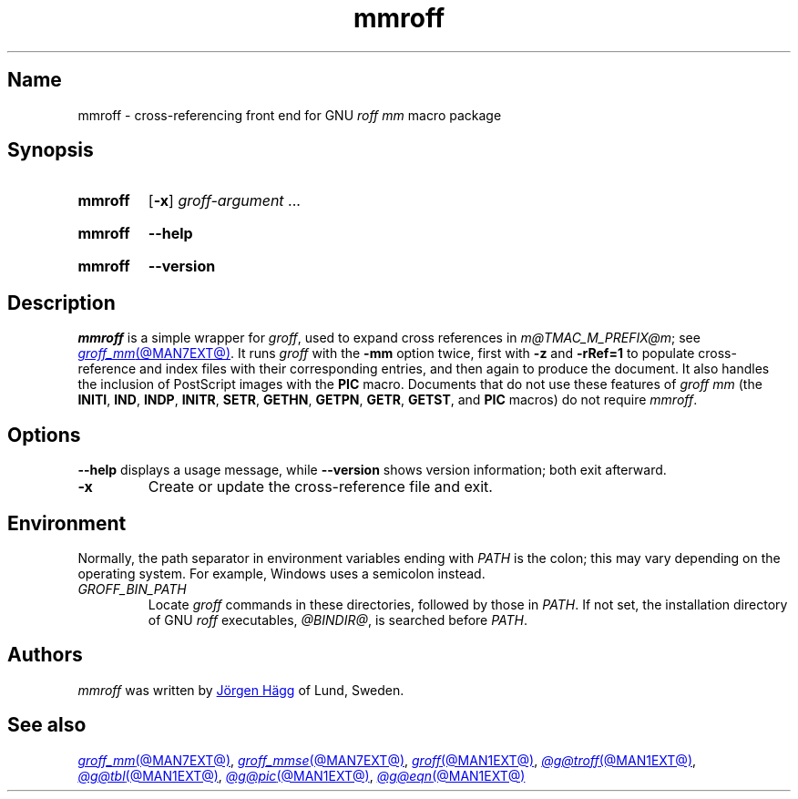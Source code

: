 .TH mmroff @MAN1EXT@ "@MDATE@" "groff @VERSION@"
.SH Name
mmroff \- cross-referencing front end for GNU
.I roff mm
macro package
.
.
.\" ====================================================================
.\" Legal Terms
.\" ====================================================================
.\"
.\" Copyright (C) 1989-2023 Free Software Foundation, Inc.
.\"
.\" Permission is granted to make and distribute verbatim copies of this
.\" manual provided the copyright notice and this permission notice are
.\" preserved on all copies.
.\"
.\" Permission is granted to copy and distribute modified versions of
.\" this manual under the conditions for verbatim copying, provided that
.\" the entire resulting derived work is distributed under the terms of
.\" a permission notice identical to this one.
.\"
.\" Permission is granted to copy and distribute translations of this
.\" manual into another language, under the above conditions for
.\" modified versions, except that this permission notice may be
.\" included in translations approved by the Free Software Foundation
.\" instead of in the original English.
.
.
.\" Save and disable compatibility mode (for, e.g., Solaris 10/11).
.do nr *groff_mmroff_1_man_C \n[.cp]
.cp 0
.
.\" Define fallback for groff 1.23's MR macro if the system lacks it.
.nr do-fallback 0
.if !\n(.f           .nr do-fallback 1 \" mandoc
.if  \n(.g .if !d MR .nr do-fallback 1 \" older groff
.if !\n(.g           .nr do-fallback 1 \" non-groff *roff
.if \n[do-fallback]  \{\
.  de MR
.    ie \\n(.$=1 \
.      I \%\\$1
.    el \
.      IR \%\\$1 (\\$2)\\$3
.  .
.\}
.rr do-fallback
.
.
.\" ====================================================================
.SH Synopsis
.\" ====================================================================
.
.SY mmroff
.RB [ \-x ]
.IR groff-argument \~.\|.\|.
.YS
.
.
.SY mmroff
.B \-\-help
.YS
.
.
.SY mmroff
.B \-\-version
.YS
.
.
.\" ====================================================================
.SH Description
.\" ====================================================================
.
.I mmroff
is a simple wrapper for
.IR groff ,
used to expand cross references in
.IR m@TMAC_M_PREFIX@m ;
see
.MR groff_mm @MAN7EXT@ .
.
It runs
.I groff
with the
.B \-mm
option twice,
first with
.B \-z
and
.B \-rRef=1
to populate cross-reference and index files with their corresponding
entries,
and then again to produce the document.
.
It also handles the inclusion of PostScript images with the
.B PIC
macro.
.
Documents that do not use these features of
.I "groff mm"
(the
.BR INITI ,
.BR IND ,
.BR INDP ,
.BR INITR ,
.BR SETR ,
.BR GETHN ,
.BR GETPN ,
.BR GETR ,
.BR GETST ,
and
.B PIC
macros)
do not require
.IR \%mmroff .
.
.
.\" ====================================================================
.SH Options
.\" ====================================================================
.
.B \-\-help
displays
a usage message,
while
.B \-\-version
shows version information;
both exit afterward.
.
.
.TP
.B \-x
Create or update the cross-reference file and exit.
.
.
.\" ====================================================================
.SH Environment
.\" ====================================================================
.
Normally,
the path separator in environment variables ending with
.I PATH
is the colon;
this may vary depending on the operating system.
.
For example,
Windows uses a semicolon instead.
.
.
.TP
.I GROFF_BIN_PATH
Locate
.I groff \" system
commands
in these directories,
followed by those in
.IR PATH .
.
If not set,
the installation directory of GNU
.I roff
executables,
.IR @BINDIR@ ,
is searched before
.IR PATH .
.
.
.\" ====================================================================
.SH Authors
.\" ====================================================================
.
.I mmroff
was written by
.MT jh@\:axis\:.se
J\[o ad]rgen H\[a ad]gg
.ME
of Lund,
Sweden.
.
.
.\" ====================================================================
.SH "See also"
.\" ====================================================================
.
.MR groff_mm @MAN7EXT@ ,
.MR groff_mmse @MAN7EXT@ ,
.MR groff @MAN1EXT@ ,
.MR @g@troff @MAN1EXT@ ,
.MR @g@tbl @MAN1EXT@ ,
.MR @g@pic @MAN1EXT@ ,
.MR @g@eqn @MAN1EXT@
.
.
.\" Restore compatibility mode (for, e.g., Solaris 10/11).
.cp \n[*groff_mmroff_1_man_C]
.do rr *groff_mmroff_1_man_C
.
.
.\" Local Variables:
.\" fill-column: 72
.\" mode: nroff
.\" End:
.\" vim: set filetype=groff textwidth=72:
